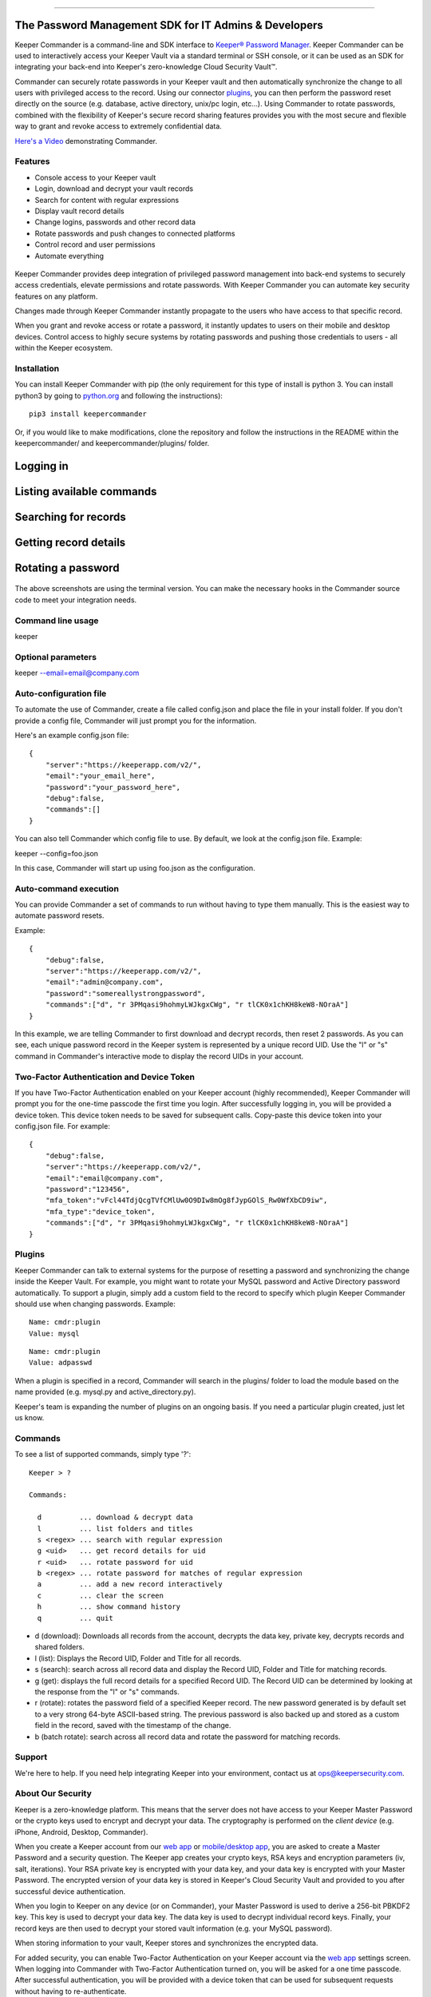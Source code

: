 .. figure:: https://raw.githubusercontent.com/Keeper-Security/Commander/master/keepercommander/images/commander_logo_512x205.png
   :alt: 

--------------

The Password Management SDK for IT Admins & Developers
^^^^^^^^^^^^^^^^^^^^^^^^^^^^^^^^^^^^^^^^^^^^^^^^^^^^^^

Keeper Commander is a command-line and SDK interface to `Keeper®
Password Manager <https://keepersecurity.com>`__. Keeper Commander can
be used to interactively access your Keeper Vault via a standard
terminal or SSH console, or it can be used as an SDK for integrating
your back-end into Keeper's zero-knowledge Cloud Security Vault™.

Commander can securely rotate passwords in your Keeper vault and then
automatically synchronize the change to all users with privileged access
to the record. Using our connector
`plugins <https://github.com/Keeper-Security/commander/tree/master/keeper/plugins>`__,
you can then perform the password reset directly on the source (e.g.
database, active directory, unix/pc login, etc...). Using Commander to
rotate passwords, combined with the flexibility of Keeper's secure
record sharing features provides you with the most secure and flexible
way to grant and revoke access to extremely confidential data.

`Here's a Video <https://youtu.be/p50OKRiaxl8>`__ demonstrating
Commander.

Features
~~~~~~~~

-  Console access to your Keeper vault
-  Login, download and decrypt your vault records
-  Search for content with regular expressions
-  Display vault record details
-  Change logins, passwords and other record data
-  Rotate passwords and push changes to connected platforms
-  Control record and user permissions
-  Automate everything

.. figure:: https://raw.githubusercontent.com/Keeper-Security/Commander/master/keepercommander/images/mac.png
   :alt: 

Keeper Commander provides deep integration of privileged password
management into back-end systems to securely access credentials, elevate
permissions and rotate passwords. With Keeper Commander you can automate
key security features on any platform.

Changes made through Keeper Commander instantly propagate to the users
who have access to that specific record.

When you grant and revoke access or rotate a password, it instantly
updates to users on their mobile and desktop devices. Control access to
highly secure systems by rotating passwords and pushing those
credentials to users - all within the Keeper ecosystem.

Installation
~~~~~~~~~~~~

You can install Keeper Commander with pip (the only requirement for this
type of install is python 3. You can install python3 by going to
`python.org <https://www.python.org>`__ and following the instructions):

::

    pip3 install keepercommander

Or, if you would like to make modifications, clone the repository and
follow the instructions in the README within the keepercommander/ and
keepercommander/plugins/ folder.

Logging in
^^^^^^^^^^

.. figure:: https://raw.githubusercontent.com/Keeper-Security/Commander/master/keepercommander/images/screenshot1.png
   :alt: 

Listing available commands
^^^^^^^^^^^^^^^^^^^^^^^^^^

.. figure:: https://raw.githubusercontent.com/Keeper-Security/Commander/master/keepercommander/images/screenshot2.png
   :alt: 

Searching for records
^^^^^^^^^^^^^^^^^^^^^

.. figure:: https://raw.githubusercontent.com/Keeper-Security/Commander/master/keepercommander/images/screenshot3.png
   :alt: 

Getting record details
^^^^^^^^^^^^^^^^^^^^^^

.. figure:: https://raw.githubusercontent.com/Keeper-Security/Commander/master/keepercommander/images/screenshot4.png
   :alt: 

Rotating a password
^^^^^^^^^^^^^^^^^^^

.. figure:: https://raw.githubusercontent.com/Keeper-Security/Commander/master/keepercommander/images/screenshot5.png
   :alt: 

The above screenshots are using the terminal version. You can make the
necessary hooks in the Commander source code to meet your integration
needs.

Command line usage
~~~~~~~~~~~~~~~~~~

keeper

Optional parameters
~~~~~~~~~~~~~~~~~~~

keeper --email=email@company.com

Auto-configuration file
~~~~~~~~~~~~~~~~~~~~~~~

To automate the use of Commander, create a file called config.json and
place the file in your install folder. If you don't provide a config
file, Commander will just prompt you for the information.

Here's an example config.json file:

::

    {
        "server":"https://keeperapp.com/v2/",
        "email":"your_email_here",
        "password":"your_password_here",
        "debug":false,
        "commands":[]
    }

You can also tell Commander which config file to use. By default, we
look at the config.json file. Example:

keeper --config=foo.json

In this case, Commander will start up using foo.json as the
configuration.

Auto-command execution
~~~~~~~~~~~~~~~~~~~~~~

You can provide Commander a set of commands to run without having to
type them manually. This is the easiest way to automate password resets.

Example:

::

    {
        "debug":false,
        "server":"https://keeperapp.com/v2/",
        "email":"admin@company.com",
        "password":"somereallystrongpassword",
        "commands":["d", "r 3PMqasi9hohmyLWJkgxCWg", "r tlCK0x1chKH8keW8-NOraA"]
    }

In this example, we are telling Commander to first download and decrypt
records, then reset 2 passwords. As you can see, each unique password
record in the Keeper system is represented by a unique record UID. Use
the "l" or "s" command in Commander's interactive mode to display the
record UIDs in your account.

Two-Factor Authentication and Device Token
~~~~~~~~~~~~~~~~~~~~~~~~~~~~~~~~~~~~~~~~~~

If you have Two-Factor Authentication enabled on your Keeper account
(highly recommended), Keeper Commander will prompt you for the one-time
passcode the first time you login. After successfully logging in, you
will be provided a device token. This device token needs to be saved for
subsequent calls. Copy-paste this device token into your config.json
file. For example:

::

    {
        "debug":false,
        "server":"https://keeperapp.com/v2/",
        "email":"email@company.com",
        "password":"123456",
        "mfa_token":"vFcl44TdjQcgTVfCMlUw0O9DIw8mOg8fJypGOlS_Rw0WfXbCD9iw",
        "mfa_type":"device_token",
        "commands":["d", "r 3PMqasi9hohmyLWJkgxCWg", "r tlCK0x1chKH8keW8-NOraA"]
    }

Plugins
~~~~~~~

Keeper Commander can talk to external systems for the purpose of
resetting a password and synchronizing the change inside the Keeper
Vault. For example, you might want to rotate your MySQL password and
Active Directory password automatically. To support a plugin, simply add
a custom field to the record to specify which plugin Keeper Commander
should use when changing passwords. Example:

::

    Name: cmdr:plugin
    Value: mysql

::

    Name: cmdr:plugin
    Value: adpasswd

When a plugin is specified in a record, Commander will search in the
plugins/ folder to load the module based on the name provided (e.g.
mysql.py and active\_directory.py).

Keeper's team is expanding the number of plugins on an ongoing basis. If
you need a particular plugin created, just let us know.

Commands
~~~~~~~~

To see a list of supported commands, simply type '?':

::

    Keeper > ?

    Commands:

      d         ... download & decrypt data
      l         ... list folders and titles
      s <regex> ... search with regular expression
      g <uid>   ... get record details for uid
      r <uid>   ... rotate password for uid
      b <regex> ... rotate password for matches of regular expression
      a         ... add a new record interactively
      c         ... clear the screen
      h         ... show command history
      q         ... quit

-  d (download): Downloads all records from the account, decrypts the
   data key, private key, decrypts records and shared folders.

-  l (list): Displays the Record UID, Folder and Title for all records.

-  s (search): search across all record data and display the Record UID,
   Folder and Title for matching records.

-  g (get): displays the full record details for a specified Record UID.
   The Record UID can be determined by looking at the response from the
   "l" or "s" commands.

-  r (rotate): rotates the password field of a specified Keeper record.
   The new password generated is by default set to a very strong 64-byte
   ASCII-based string. The previous password is also backed up and
   stored as a custom field in the record, saved with the timestamp of
   the change.

-  b (batch rotate): search across all record data and rotate the
   password for matching records.

Support
~~~~~~~

We're here to help. If you need help integrating Keeper into your
environment, contact us at ops@keepersecurity.com.

About Our Security
~~~~~~~~~~~~~~~~~~

Keeper is a zero-knowledge platform. This means that the server does not
have access to your Keeper Master Password or the crypto keys used to
encrypt and decrypt your data. The cryptography is performed on the
*client device* (e.g. iPhone, Android, Desktop, Commander).

When you create a Keeper account from our `web
app <https://keepersecurity.com/vault>`__ or `mobile/desktop
app <https://keepersecurity.com/download>`__, you are asked to create a
Master Password and a security question. The Keeper app creates your
crypto keys, RSA keys and encryption parameters (iv, salt, iterations).
Your RSA private key is encrypted with your data key, and your data key
is encrypted with your Master Password. The encrypted version of your
data key is stored in Keeper's Cloud Security Vault and provided to you
after successful device authentication.

When you login to Keeper on any device (or on Commander), your Master
Password is used to derive a 256-bit PBKDF2 key. This key is used to
decrypt your data key. The data key is used to decrypt individual record
keys. Finally, your record keys are then used to decrypt your stored
vault information (e.g. your MySQL password).

When storing information to your vault, Keeper stores and synchronizes
the encrypted data.

For added security, you can enable Two-Factor Authentication on your
Keeper account via the `web app <https://keepersecurity.com/vault>`__
settings screen. When logging into Commander with Two-Factor
Authentication turned on, you will be asked for a one time passcode.
After successful authentication, you will be provided with a device
token that can be used for subsequent requests without having to
re-authenticate.

All of this cryptography is packaged and wrapped into a simple and
easy-to-use interface. Commander gives you the power to access, store
and synchronize encrypted vault records with ease.

To learn about Keeper's security, certifications and implementation
details, visit the `Security
Disclosure <https://keepersecurity.com/security.html>`__ page on our
website.

About Keeper
~~~~~~~~~~~~

Keeper is the world's most downloaded password keeper and secure digital
vault for protecting and managing your passwords and other secret
information. Millions of people and companies use Keeper to protect
their most sensitive and private information.

Keeper's Features & Benefits

-  Manages all your passwords and secret info
-  Protects you against hackers
-  Encrypts everything in your vault
-  High-strength password generator
-  Login to websites with one click
-  Store private files, photos and videos
-  Take private photos inside vault
-  Share records with other Keeper users
-  Access on all your devices and computers
-  Keeper DNA™ multi-factor authentication
-  Login with Fingerprint or Touch ID
-  Auto logout timer for theft prevention
-  Unlimited backups
-  Self-destruct protection
-  Customizable fields
-  Background themes
-  Integrated Apple Watch App
-  Instant syncing between devices
-  AES-256 encryption
-  Zero-Knowledge security architecture
-  TRUSTe and SOC-2 Certified

Keeper Website
~~~~~~~~~~~~~~

https://keepersecurity.com

Pricing
~~~~~~~

Keeper is free for local password management on your device. Premium
subscription provides cloud-based features and premium device-specific
features including Sync, Backup & Restore, Secure Sharing, File Storage
and multi-device usage. More info about our consumer and enterprise
pricing plans can be found
`here <https://keepersecurity.com/pricing.html>`__.

Mobile Apps
~~~~~~~~~~~

[iPhone, iPad, iPod]
(https://itunes.apple.com/us/app/keeper-password-manager-digital/id287170072?mt=8)

`Android (Google
Play) <https://play.google.com/store/apps/details?id=com.callpod.android_apps.keeper&hl=en>`__

`Kindle (Amazon App Store) <http://amzn.com/B00NUK3F6S>`__

`BlackBerry
(OS10+) <http://appworld.blackberry.com/webstore/content/33358889/?countrycode=US&lang=en>`__

`Windows Phone
(8+) <http://www.windowsphone.com/en-us/store/app/keeper/8d9e0020-9785-e011-986b-78e7d1fa76f8>`__

`Surface <http://apps.microsoft.com/windows/en-us/app/keeper/07fe8361-f512-4873-91a1-acd0cb4c851d>`__

Desktop Apps (Mac, PC, Linux)
~~~~~~~~~~~~~~~~~~~~~~~~~~~~~

`Windows
PC <https://s3.amazonaws.com/keepersecurity/en_US/static/apps/Keeper.exe>`__

`Mac <https://s3.amazonaws.com/keepersecurity/en_US/static/apps/KeeperDesktop.dmg>`__

`Linux <https://s3.amazonaws.com/keepersecurity/en_US/static/apps/KeeperDesktopLinux.zip>`__

`Mac App Store <https://keepersecurity.com/macreview>`__

`Windows
Store <http://apps.microsoft.com/windows/en-us/app/keeper/07fe8361-f512-4873-91a1-acd0cb4c851d>`__

Web-Based Apps and Browser Extensions
~~~~~~~~~~~~~~~~~~~~~~~~~~~~~~~~~~~~~

`Online Vault <https://keepersecurity.com/vault>`__

`FastFill for
Chrome <https://chrome.google.com/webstore/detail/keeper-browser-extension/bfogiafebfohielmmehodmfbbebbbpei>`__

`FastFill for
Firefox <https://addons.mozilla.org/en-us/firefox/addon/keeper-password-manager-digita/>`__

`FastFill for
Safari <https://s3.amazonaws.com/keepersecurity/ext/update/safari/keeper.safariextz>`__

`FastFill for Internet
Explorer <https://s3.amazonaws.com/keepersecurity/en_US/static/apps/SetupKeeperIE.exe>`__

`Enterprise Admin Console <https://keepersecurity.com/console>`__


